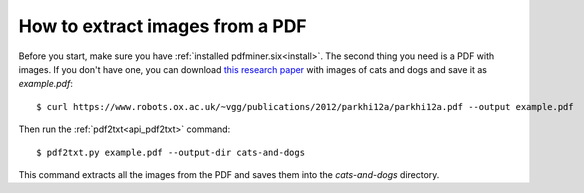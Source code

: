 .. _images:

How to extract images from a PDF
********************************

Before you start, make sure you have :ref:`installed pdfminer.six<install>`.
The second thing you need is a PDF with images. If you don't have one,
you can download `this research paper
<https://www.robots.ox.ac.uk/~vgg/publications/2012/parkhi12a/parkhi12a.pdf>`_
with images of cats and dogs and save it as `example.pdf`::

    $ curl https://www.robots.ox.ac.uk/~vgg/publications/2012/parkhi12a/parkhi12a.pdf --output example.pdf

Then run the :ref:`pdf2txt<api_pdf2txt>` command::

    $ pdf2txt.py example.pdf --output-dir cats-and-dogs

This command extracts all the images from the PDF and saves them into the
`cats-and-dogs` directory.

